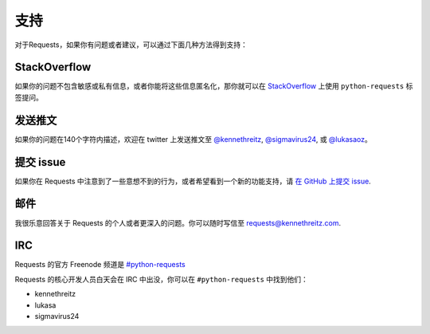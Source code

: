 .. _support:

支持
=======

对于Requests，如果你有问题或者建议，可以通过下面几种方法得到支持：

StackOverflow
-------------

如果你的问题不包含敏感或私有信息，或者你能将这些信息匿名化，那你就可以在
`StackOverflow <https://stackoverflow.com/questions/tagged/python-requests>`_
上使用 ``python-requests`` 标签提问。

发送推文
------------

如果你的问题在140个字符内描述，欢迎在 twitter 上发送推文至
`@kennethreitz <https://twitter.com/kennethreitz>`_,
`@sigmavirus24 <https://twitter.com/sigmavirus24>`_, 或
`@lukasaoz <https://twitter.com/lukasaoz>`_\。


提交 issue
-------------

如果你在 Requests 中注意到了一些意想不到的行为，或者希望看到一个新的功能支持，请 
`在 GitHub 上提交 issue <https://github.com/kennethreitz/requests/issues>`_.


邮件
------

我很乐意回答关于 Requests 的个人或者更深入的问题。你可以随时写信至
`requests@kennethreitz.com <mailto:requests@kennethreitz.com>`_.


IRC
---

Requests 的官方 Freenode 频道是 
`#python-requests <irc://irc.freenode.net/python-requests>`_

Requests 的核心开发人员白天会在 IRC 中出没，你可以在 ``#python-requests`` 中找到他们：

- kennethreitz
- lukasa
- sigmavirus24
